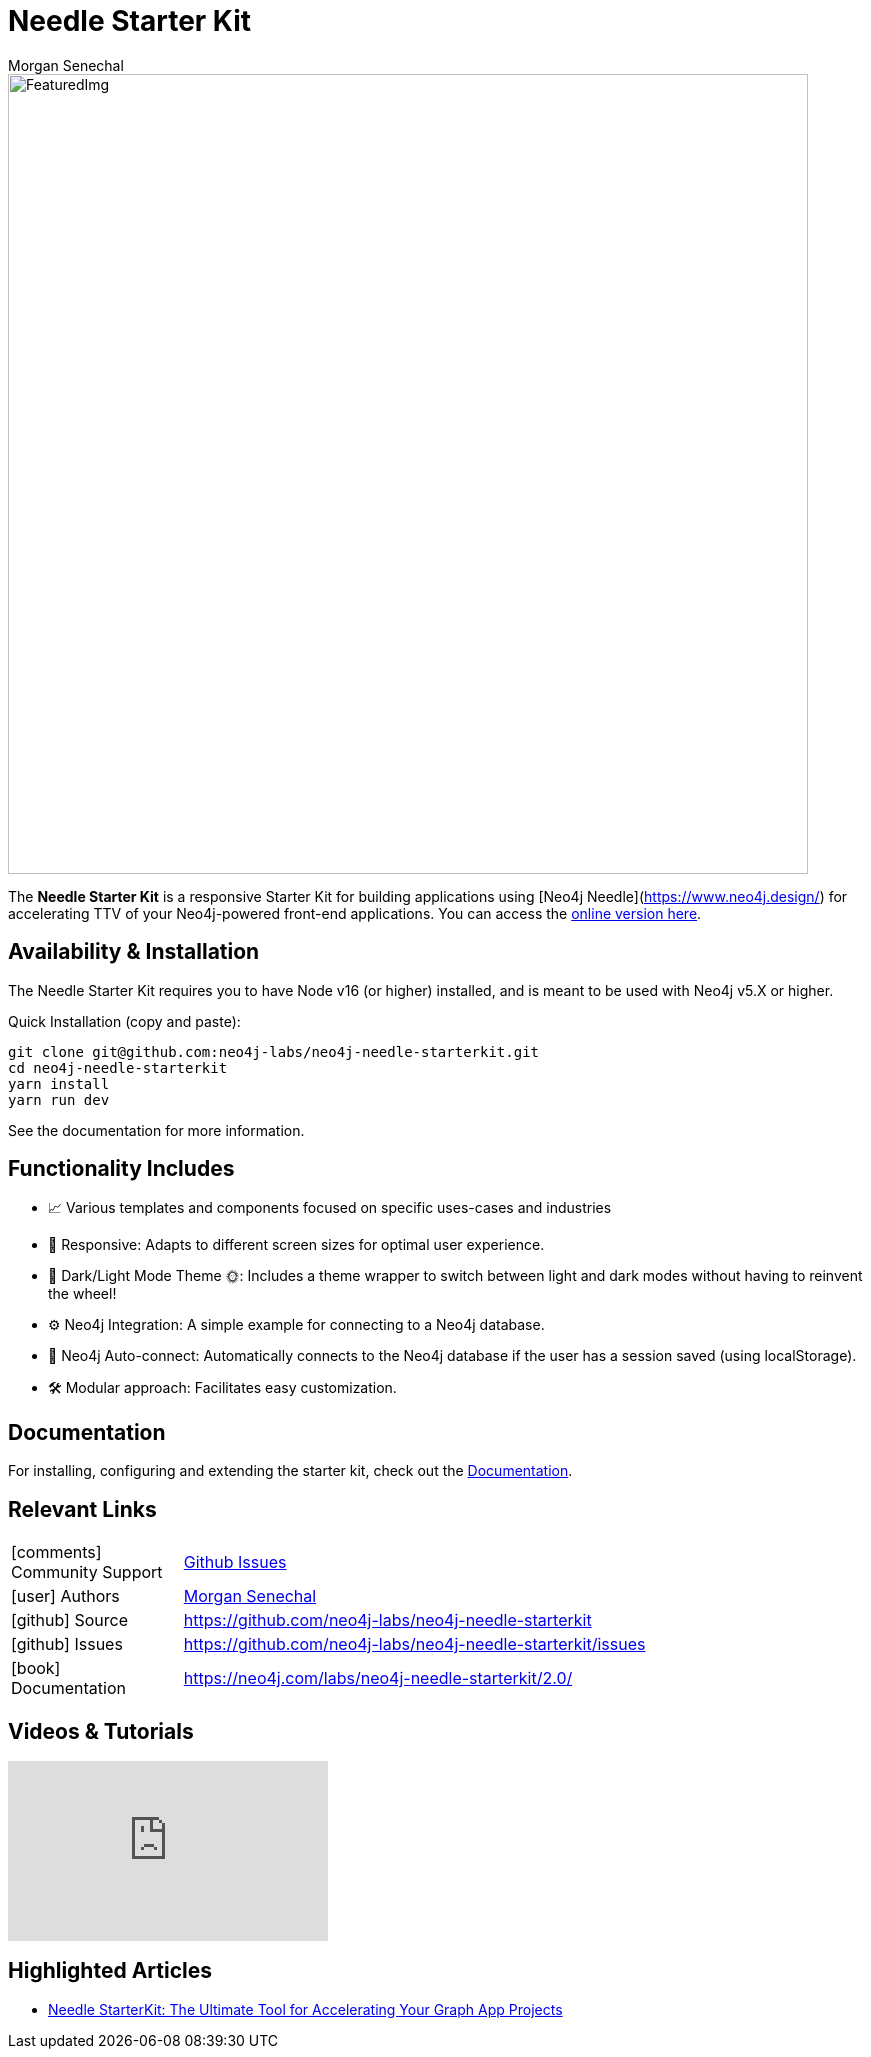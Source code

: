 = Needle Starter Kit
:imagesdir: https://s3.amazonaws.com/dev.assets.neo4j.com/wp-content/uploads
:slug: neo4j-needle-starterkit
:author: Morgan Senechal
:category: labs
:tags: react
:neo4j-versions: 4.0, 4.1, 4.2, 4.3, 4.4, 5.X
:page-pagination:
:page-product: Needle Starter Kit

image::FeaturedImg.jpg[width=800]


The **Needle Starter Kit** is a responsive Starter Kit for building applications using [Neo4j Needle](https://www.neo4j.design/) for accelerating TTV of your Neo4j-powered front-end applications.
You can access the https://needle-starterkit.graphapp.io[online version here].

== Availability & Installation
The Needle Starter Kit requires you to have Node v16 (or higher) installed, and is meant to be used with Neo4j v5.X or higher.

Quick Installation (copy and paste):

```
git clone git@github.com:neo4j-labs/neo4j-needle-starterkit.git
cd neo4j-needle-starterkit
yarn install
yarn run dev
```

See the documentation for more information.


== Functionality Includes

- 📈 Various templates and components focused on specific uses-cases and industries
- 🚀 Responsive: Adapts to different screen sizes for optimal user experience.
- 🌚 Dark/Light Mode Theme 🌞: Includes a theme wrapper to switch between light and dark modes without having to reinvent the wheel!
- ⚙️ Neo4j Integration: A simple example for connecting to a Neo4j database.
- 🔐 Neo4j Auto-connect: Automatically connects to the Neo4j database if the user has a session saved (using localStorage).
- 🛠️️ Modular approach: Facilitates easy customization.

== Documentation
For installing, configuring and extending the starter kit, check out the link:https://neo4j.com/labs/neo4j-needle-starterkit/2.0/[Documentation].

== Relevant Links

[cols="1,4"]
|===
| icon:comments[] Community Support | https://github.com/neo4j-labs/neo4j-needle-starterkit/issues[Github Issues^]
| icon:user[] Authors | https://github.com/msenechal[Morgan Senechal^]
// | icon:gift[] Releases | https://github.com/neo4j-labs/neo4j-needle-starterkit/releases
| icon:github[] Source | https://github.com/neo4j-labs/neo4j-needle-starterkit
| icon:github[] Issues | https://github.com/neo4j-labs/neo4j-needle-starterkit/issues
| icon:book[] Documentation | https://neo4j.com/labs/neo4j-needle-starterkit/2.0/
// | icon:book[] Article |
// | icon:play-circle[] Example |
|===


== Videos & Tutorials

++++
<iframe width="320" height="180" src="https://www.youtube.com/embed/oAbse5L2VjM?si=w0-JdOp5PBB789kx" frameborder="0" allow="accelerometer; autoplay; encrypted-media; gyroscope; picture-in-picture" allowfullscreen></iframe>
++++


== Highlighted Articles

- https://neo4j.com/developer-blog/needle-starterkit-tool-accelerate-graph-app/[Needle StarterKit: The Ultimate Tool for Accelerating Your Graph App Projects] 

